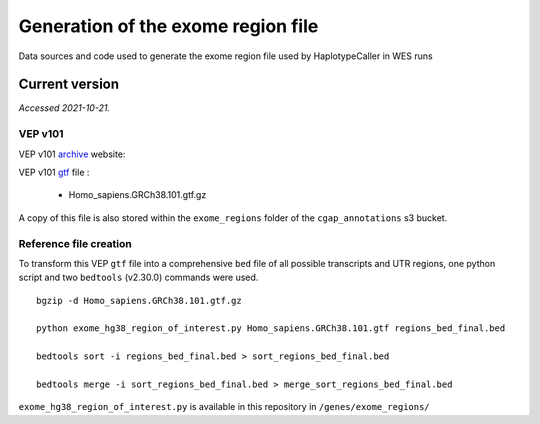 ===================================
Generation of the exome region file
===================================

Data sources and code used to generate the exome region file used by HaplotypeCaller in WES runs

Current version
+++++++++++++++

*Accessed 2021-10-21.*

VEP v101
--------

VEP v101 `archive`_ website:

.. _archive: http://aug2020.archive.ensembl.org/Homo_sapiens/Info/Index?db=core


VEP v101 `gtf`_ file :

.. _gtf: ftp://ftp.ensembl.org/pub/release-101/gtf/homo_sapiens/

  - Homo_sapiens.GRCh38.101.gtf.gz

A copy of this file is also stored within the ``exome_regions`` folder of the ``cgap_annotations`` s3 bucket.

Reference file creation
-----------------------

To transform this VEP ``gtf`` file into a comprehensive ``bed`` file of all possible transcripts and UTR regions, one python script and two ``bedtools`` (v2.30.0) commands were used.

::

    bgzip -d Homo_sapiens.GRCh38.101.gtf.gz

    python exome_hg38_region_of_interest.py Homo_sapiens.GRCh38.101.gtf regions_bed_final.bed

    bedtools sort -i regions_bed_final.bed > sort_regions_bed_final.bed

    bedtools merge -i sort_regions_bed_final.bed > merge_sort_regions_bed_final.bed

``exome_hg38_region_of_interest.py`` is available in this repository in ``/genes/exome_regions/``
